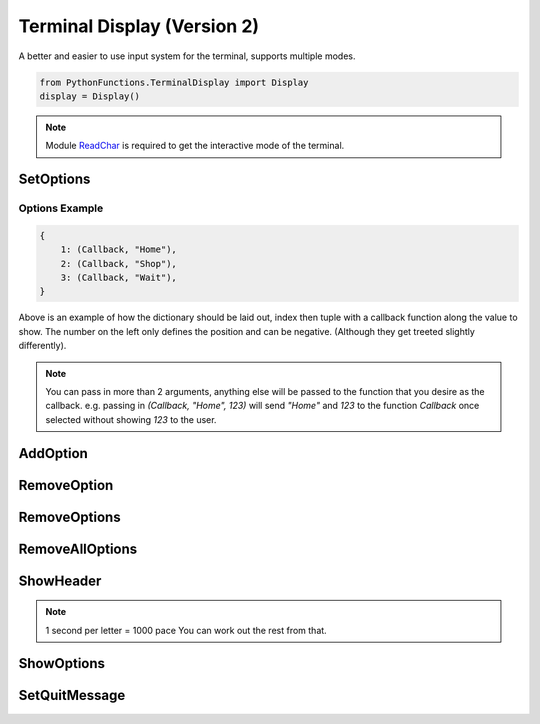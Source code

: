Terminal Display (Version 2)
============================

A better and easier to use input system for the terminal, supports multiple modes.

.. code-block:: python

    from PythonFunctions.TerminalDisplay import Display
    display = Display()

.. note::
    Module `ReadChar`_ is required to get the interactive mode of the terminal.

.. _ReadChar: https://pypi.org/project/readchar/

SetOptions
----------

.. py:function:: SetOptions(options)
    :noindex:

    Sets the options for the terminal to display.

    :param options: The options to pass to the UI
    :type options: dict

Options Example
^^^^^^^^^^^^^^^

.. code-block:: python
    
    {
        1: (Callback, "Home"),
        2: (Callback, "Shop"),
        3: (Callback, "Wait"),
    }

Above is an example of how the dictionary should be laid out, index then tuple with a callback function along the value to show.
The number on the left only defines the position and can be negative. (Although they get treeted slightly differently).

.. note::
    You can pass in more than 2 arguments, anything else will be passed to the function that you desire as the callback.
    e.g. passing in `(Callback, "Home", 123)` will send `"Home"` and `123` to the function `Callback` once selected without showing `123` to the user.

AddOption
---------

.. py:function:: AddOption(value, *, index)
    :noindex:

    Add an option to the display. This can also update an existing option

    :param index: (Optional) Position to add it to. Defaults to length of all the options.
    :param value: Value to add the option (Must be like above)
    :type index: int
    :type value: tuple

RemoveOption
------------

.. py:function:: RemoveOption(index)
    :noindex:

    Remove the specified option from the list to display.

    :param index: The position to remove the option from
    :type index: int
    :returns: The value at that position
    :rtype: tuple    

RemoveOptions
-------------

.. py:function:: RemoveOptions(*index)
    :noindex:

    Remove all options specified

    :param index: The index to remove the option from
    :type index: int
    :return: The value at those positions
    :rtype: list

RemoveAllOptions
----------------

.. py:function:: RemoveAllOptions()
    :noindex:

    Clears the list

ShowHeader
----------

.. py:function:: ShowHeader(*, text, typewriter, pace)
    :noindex:

    Shows a header

    :param text: (Optional), Text to display in the header. Defaults to "Display.py"
    :param typewriter: (Optional), To make the text come out in a letter by letter. Defaults to False.
    :param pace: (Optional), speed to make the typewriter work. Defaults to 100.
    :type text: str
    :type typewriter: bool
    :type pace: int

.. note::
    1 second per letter = 1000 pace
    You can work out the rest from that.

ShowOptions
-----------

.. py:function:: ShowOptions(useList)
    :noindex:

    The main function shows all the options that have been specified.

    :param useList: (Optional) To use a list format instead of a interactive movable format
    :type useList: bool 
    :returns: The result of the callback function of the chosen input
    :rtype: any

SetQuitMessage
--------------

.. py:function:: SetQuitMessage(msg)
    :noindex:

    The message to show on quit. (Normaly done by using 'q' in terminal mode)

    :param msg: The message to show
    :type msg: str